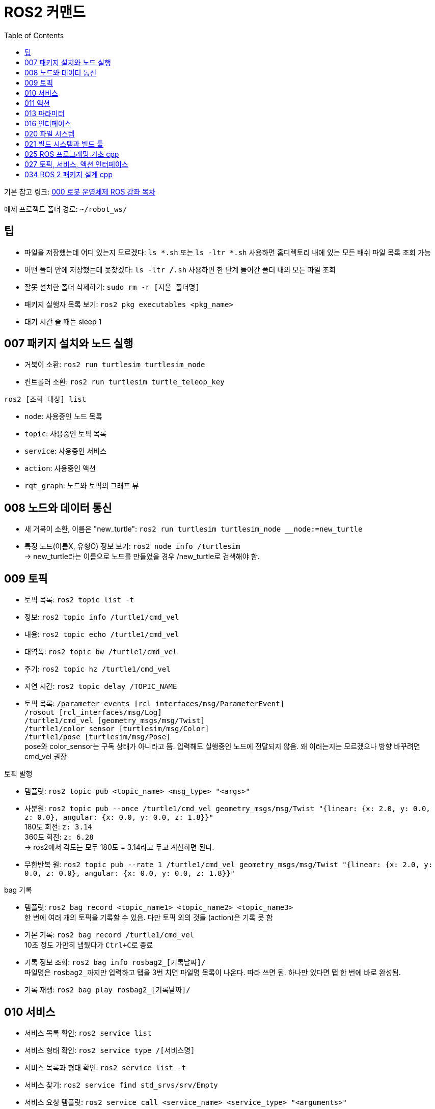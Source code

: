 = ROS2 커맨드
:toc:
:hide-uri-scheme:

기본 참고 링크: link:https://cafe.naver.com/openrt/24070[000 로봇 운영체제 ROS 강좌 목차]

예제 프로젝트 폴더 경로: ``~/robot_ws/``


== 팁
* 파일을 저장했는데 어디 있는지 모르겠다: ``ls *.sh`` 또는 ``ls -ltr *.sh`` 사용하면 홈디렉토리 내에 있는 모든 배쉬 파일 목록 조회 가능
* 어떤 폴더 안에 저장했는데 못찾겠다: ``ls -ltr */*.sh`` 사용하면 한 단계 들어간 폴더 내의 모든 파일 조회
* 잘못 설치한 폴더 삭제하기: ``sudo rm -r [지울 폴더명]``
* 패키지 실행자 목록 보기: ``ros2 pkg executables <pkg_name>``
* 대기 시간 줄 때는 sleep 1 

== 007 패키지 설치와 노드 실행
* 거북이 소환: ``ros2 run turtlesim turtlesim_node``
* 컨트롤러 소환: ``ros2 run turtlesim turtle_teleop_key``

.``ros2 [조회 대상] list``
* ``node``: 사용중인 노드 목록
* ``topic``: 사용중인 토픽 목록
* ``service``: 사용중인 서비스
* ``action``: 사용중인 액션

//-

* ``rqt_graph``: 노드와 토픽의 그래프 뷰

== 008 노드와 데이터 통신
* 새 거북이 소환, 이름은 "new_turtle": ``ros2 run turtlesim turtlesim_node __node:=new_turtle``
* 특정 노드(이름X, 유형O) 정보 보기: ``ros2 node info /turtlesim`` + 
    -> new_turtle라는 이름으로 노드를 만들었을 경우 /new_turtle로 검색해야 함.

== 009 토픽
* 토픽 목록: ``ros2 topic list -t``
* 정보: ``ros2 topic info /turtle1/cmd_vel``
* 내용: ``ros2 topic echo /turtle1/cmd_vel``
* 대역폭: ``ros2 topic bw /turtle1/cmd_vel``
* 주기: ``ros2 topic hz /turtle1/cmd_vel``
* 지연 시간: ``ros2 topic delay /TOPIC_NAME``
* 토픽 목록: ``/parameter_events [rcl_interfaces/msg/ParameterEvent]`` + 
            ``/rosout [rcl_interfaces/msg/Log]`` + 
            ``/turtle1/cmd_vel [geometry_msgs/msg/Twist]`` + 
            ``/turtle1/color_sensor [turtlesim/msg/Color]`` + 
            ``/turtle1/pose [turtlesim/msg/Pose]`` + 
            pose와 color_sensor는 구독 상태가 아니라고 뜸. 입력해도 실행중인 노드에 전달되지 않음. 왜 이러는지는 모르겠으나 방향 바꾸려면 cmd_vel 권장

//-

.토픽 발행
* 템플릿: ``ros2 topic pub <topic_name> <msg_type> "<args>"``
* 사분원: ``ros2 topic pub --once /turtle1/cmd_vel geometry_msgs/msg/Twist "{linear: {x: 2.0, y: 0.0, z: 0.0}, angular: {x: 0.0, y: 0.0, z: 1.8}}"`` +
    180도 회전: ``z: 3.14`` +
    360도 회전: ``z: 6.28`` +
    -> ros2에서 각도는 모두 180도 = 3.14라고 두고 계산하면 된다.
* 무한반복 원: ``ros2 topic pub --rate 1 /turtle1/cmd_vel geometry_msgs/msg/Twist "{linear: {x: 2.0, y: 0.0, z: 0.0}, angular: {x: 0.0, y: 0.0, z: 1.8}}"``

.bag 기록
* 템플릿: ``ros2 bag record <topic_name1> <topic_name2> <topic_name3>`` + 
    한 번에 여러 개의 토픽을 기록할 수 있음. 다만 토픽 외의 것들 (action)은 기록 못 함
* 기본 기록: ``ros2 bag record /turtle1/cmd_vel`` +
    10초 정도 가만히 냅뒀다가 ``Ctrl+C``로 종료
* 기록 정보 조회: ``ros2 bag info rosbag2_[기록날짜]/`` +
    파일명은 ``rosbag2_``까지만 입력하고 탭을 3번 치면 파일명 목록이 나온다. 따라 쓰면 됨. 하나만 있다면 탭 한 번에 바로 완성됨.
* 기록 재생: ``ros2 bag play rosbag2_[기록날짜]/``

== 010 서비스
* 서비스 목록 확인: ``ros2 service list``
* 서비스 형태 확인: ``ros2 service type /[서비스명]``
* 서비스 목록과 형태 확인: ``ros2 service list -t``
* 서비스 찾기: ``ros2 service find std_srvs/srv/Empty``
* 서비스 요청 템플릿: ``ros2 service call <service_name> <service_type> "<arguments>"``
* 서비스 목록: ``/clear: std_srvs/srv/Empty`` + 
              ``/kill: turtlesim/srv/Kill`` + 
              ``/reset: std_srvs/srv/Empty`` + 
              ``/spawn: turtlesim/srv/Spawn`` + 
              ``/turtle1/set_pen: turtlesim/srv/SetPen`` + 
              ``/turtle1/teleport_absolute: turtlesim/srv/TeleportAbsolute`` + 
              ``/turtle1/teleport_relative: turtlesim/srv/TeleportRelative`` + 
              ``/turtlesim/describe_parameters: rcl_interfaces/srv/DescribeParameters`` + 
              ``/turtlesim/get_parameter_types: rcl_interfaces/srv/GetParameterTypes`` + 
              ``/turtlesim/get_parameters: rcl_interfaces/srv/GetParameters`` + 
              ``/turtlesim/list_parameters: rcl_interfaces/srv/ListParameters`` + 
              ``/turtlesim/set_parameters: rcl_interfaces/srv/SetParameters`` + 
              ``/turtlesim/set_parameters_atomically: rcl_interfaces/srv/SetParametersAtomically``

//-

* 서비스 예시 *
    ** 거북이 펜 지우기: ``ros2 service call /clear std_srvs/srv/Empty``
    ** 거북이 지우기: ``ros2 service call /kill turtlesim/srv/Kill "name: 'turtle1'"``
    ** 다 리셋: ``ros2 service call /reset std_srvs/srv/Empty``
    ** 거북이 펜 꾸미기: ``ros2 service call /turtle1/set_pen turtlesim/srv/SetPen "{r: 255, g: 255, b: 255, width: 10}"``

//-

* 닌자거북이 +
    ** 기본 거북이 지우기: ``ros2 service call /kill turtlesim/srv/Kill "name: 'turtle1'"``
    ** 레오나르도: ``ros2 service call /spawn turtlesim/srv/Spawn "{x: 5.5, y: 9, theta: 1.57, name: 'leonardo'}"``
    ** 라파엘로: ``ros2 service call /spawn turtlesim/srv/Spawn "{x: 5.5, y: 7, theta: 1.57, name: 'raffaello'}"``
    ** 미켈란젤로: ``ros2 service call /spawn turtlesim/srv/Spawn "{x: 5.5, y: 5, theta: 1.57, name: 'michelangelo'}"``
    ** 도나텔로: ``ros2 service call /spawn turtlesim/srv/Spawn "{x: 5.5, y: 3, theta: 1.57, name: 'donatello'}"``

== 011 액션
* 액션 목록: ``ros2 action list -t``
* 액션 정보: ``ros2 action info /turtle1/rotate_absolute``
* 액션 목표 전달 템플릿: ``ros2 action send_goal <action_name> <action_type> "<values>"``
* 12시 방향으로 회전: ``ros2 action send_goal /turtle1/rotate_absolute turtlesim/action/RotateAbsolute "{theta: 1.5708}"`` +
    뒤에 ``--feedback``을 붙이면 회전하면서 남은 회전량 출력 +
    오른쪽 방향(노드의 초기 방향)을 기준으로 180도 회전은 3.14로 놓고 계산하면 됨.

== 013 파라미터
* 파라미터 리스트: ``ros2 param list``
* 특정 파라미터 자세히 보기: ``ros2 param list describe /turtlesim [파라미터명]``
* 특정 파라미터 값 얻기(get): ``ros2 param get /turtlesim [파라미터명]``
* 특정 파라미터 값 바꾸기(set): ``ros2 param set /turtlesim [파라미터명] [값]``
* 바꾼 파라미터 저장하기(결과로 출력되는 파일에 파라미터 상태가 저장됨): ``ros2 param dump /turtlesim``

//-

* 저장된 파라미터 확인하기: ``gedit turtlesim.yaml``
* 저장한 파라미터 이용하여 터틀심 생성: ``ros2 run turtlesim turtlesim_node --ros-args --params-file turtlesim.yaml``
* 파라미터 삭제: ``ros2 param delete /turtlesim background_b`` + 
    삭제한 값은 0이 되는 것이 아니라 초기값으로 설정된 것처럼 취급됨 

//-

* 무슨 명령어를 쳐야 할지 모르겠다: 명령어 뒤에 ``-h``를 붙이면 그 다음에 뭘 쓸 수 있는지 보여줌

//-

질문: 삭제한 파라미터를 다시 추가할 수도 있나? +
답변: 삭제한 시점에 바로 직접 추가하는 것은 안 되고, 터미널 창을 완전히 끈 다음 다시 실행하면 복구된다. 파라미터가 너무 많거나 특정 파라미터가 없을 때 나타나는 변화를 확인하고자 할 때 파라미터를 삭제한다.

== 016 인터페이스
* 메시지 인터페이스 정보 보기: ``ros2 interface show geometry_msgs/msg/Vector3``

== 020 파일 시스템
* 바이너리 설치: ``sudo apt install ros-foxy-teleop-twist-joy``
* 소스 코드 설치: +
[source,shell,linenums]
----
cd ~/robot_ws/src
git clone https://github.com/ros2/teleop_twist_joy.git
cd ~/robot_ws/
colcon build --symlink-install --packages-select teleop_twist_joy
----

== 021 빌드 시스템과 빌드 툴
* 패키지 생성 템플릿: ``ros2 pkg create [패키지이름] --build-type [빌드 타입] --dependencies [의존하는패키지1] [의존하는패키지n]``
* cpp와 py 패키지 생성(``robot_ws/``): +
    ``ros2 pkg create test_pkg_rclcpp --build-type ament_cmake`` +
    ``ros2 pkg create test_pkg_rclpy --build-type ament_python``
* 개인 패키지 생성(``robot_ws/src/``, ``my_first_ros_rclcpp_pkg, test_pkg_rclpy``): +
    ``ros2 pkg create [패키지명] --build-type ament_cmake --dependencies rclcpp std_msgs`` +
    ``ros2 pkg create [패키지명] --build-type ament_python --dependencies rclpy std_msgs``
* 빌드(``robot_ws/``): ``colcon build --symlink-install``

== 025 ROS 프로그래밍 기초 cpp
* 패키지 생성: ``ros2 pkg create my_first_ros_rclcpp_pkg --build-type ament_cmake --dependencies rclcpp std_msgs``
* 빌드 +
    ``cd ~/robot_ws`` +
    ``colcon build --symlink-install --packages-select my_first_ros_rclcpp_pkg``
* 빌드 템플릿

[source,shell,linenums]
----
(워크스페이스내의 모든 패키지 빌드하는 방법) 
$ cd ~/robot_ws && colcon build --symlink-install

(특정 패키지만 빌드하는 방법)
$ cd ~/robot_ws && colcon build --symlink-install --packages-select [패키지 이름1] [패키지 이름2] [패키지 이름N]

(특정 패키지 및 의존성 패키지를 함께 빌드하는 방법)
$ cd ~/robot_ws && colcon build --symlink-install --packages-up-to [패키지 이름]
----

* 첫 빌드 후 환경설정 적용 +
    ``cd ~/robot_ws/install`` +
    ``. local_setup.bash``

* 실행 +
    ``ros2 run my_first_ros_rclcpp_pkg helloworld_subscriber`` +
    ``ros2 run my_first_ros_rclcpp_pkg helloworld_publisher``

== 027 토픽, 서비스, 액션 인터페이스
* 인터페이스 패키지 만들기 +
    ``cd ~/robot_ws/src`` +
    ``ros2 pkg create --build-type ament_cmake msg_srv_action_interface_example`` +
    ``cd msg_srv_action_interface_example`` +
    ``mkdir msg srv action`` +
    이후 참고 링크에서 요구하는 파일을 각 폴더에 생성, 요구하는 내용으로 파일 저장
* 빌드: ``cw && cbp msg_srv_action_interface_example``
* 각종 오류로 진행이 불가할 때 마지막 방법: ``cw && cd src && git clone https://github.com/robotpilot/ros2-seminar-examples``, ``cw && cd src && rm -r msg_srv_action_interface_example``, ``cw && cd src && mv ros2-seminar-examples/msg_srv_action_interface_example/ .`` 이후 빌드

== 034 ROS 2 패키지 설계 cpp
* 소스 코드 다운로드 및 빌드

[source,shell,linenums]
----
cw && cd src
git clone https://github.com/robotpilot/ros2-seminar-examples.git
cw && colcon build --symlink-install
echo 'source ~/robot_ws/install/local_setup.bash' >> ~/.bashrc
source ~/.bashrc
----

* 토픽 서브스크라이버, 서비스 서버, 액션 서버 실행: ``ros2 run topic_service_action_rclcpp_example calculator``
* 토픽 퍼블리셔 실행: ``ros2 run topic_service_action_rclcpp_example argument``
* 서비스 클라이언트 실행: ``ros2 run topic_service_action_rclcpp_example operator``
* 액션 클라이언트 실행: ``ros2 run topic_service_action_rclcpp_example checker``
* 런치 파일 실행: ``ros2 launch topic_service_action_rclcpp_example arithmetic.launch.py``
